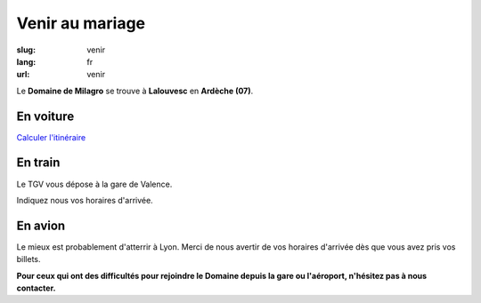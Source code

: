 Venir au mariage
################

:slug: venir
:lang: fr
:url: venir


Le **Domaine de Milagro** se trouve à **Lalouvesc** en **Ardèche (07)**.

En voiture
==========

`Calculer l'itinéraire <http://www.openstreetmap.org/directions?from=&to=Lalouvesc#map=19/45.1223/4.5453>`_


En train
========

Le TGV vous dépose à la gare de Valence.

Indiquez nous vos horaires d'arrivée.


En avion
========

Le mieux est probablement d'atterrir à Lyon. Merci de nous avertir de
vos horaires d'arrivée dès que vous avez pris vos billets.

**Pour ceux qui ont des difficultés pour rejoindre le Domaine depuis la gare ou l'aéroport, n'hésitez pas à nous contacter.**
